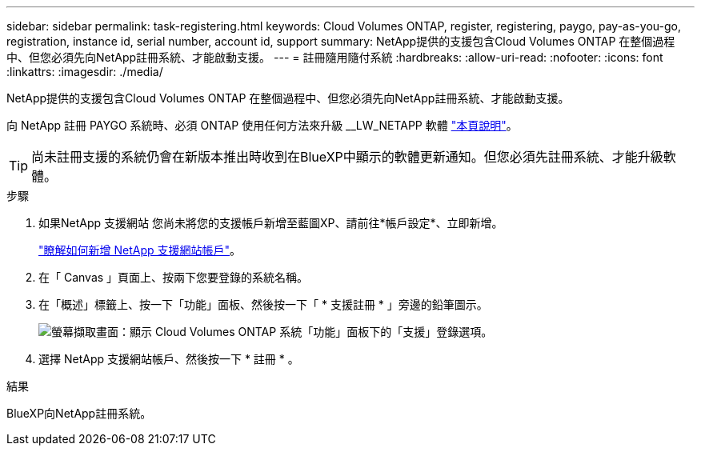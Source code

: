 ---
sidebar: sidebar 
permalink: task-registering.html 
keywords: Cloud Volumes ONTAP, register, registering, paygo, pay-as-you-go, registration, instance id, serial number, account id, support 
summary: NetApp提供的支援包含Cloud Volumes ONTAP 在整個過程中、但您必須先向NetApp註冊系統、才能啟動支援。 
---
= 註冊隨用隨付系統
:hardbreaks:
:allow-uri-read: 
:nofooter: 
:icons: font
:linkattrs: 
:imagesdir: ./media/


[role="lead"]
NetApp提供的支援包含Cloud Volumes ONTAP 在整個過程中、但您必須先向NetApp註冊系統、才能啟動支援。

向 NetApp 註冊 PAYGO 系統時、必須 ONTAP 使用任何方法來升級 __LW_NETAPP 軟體 link:task-updating-ontap-cloud.html["本頁說明"]。


TIP: 尚未註冊支援的系統仍會在新版本推出時收到在BlueXP中顯示的軟體更新通知。但您必須先註冊系統、才能升級軟體。

.步驟
. 如果NetApp 支援網站 您尚未將您的支援帳戶新增至藍圖XP、請前往*帳戶設定*、立即新增。
+
https://docs.netapp.com/us-en/bluexp-setup-admin/task-adding-nss-accounts.html["瞭解如何新增 NetApp 支援網站帳戶"^]。

. 在「 Canvas 」頁面上、按兩下您要登錄的系統名稱。
. 在「概述」標籤上、按一下「功能」面板、然後按一下「 * 支援註冊 * 」旁邊的鉛筆圖示。
+
image:screenshot_features_support_registration_2.png["螢幕擷取畫面：顯示 Cloud Volumes ONTAP 系統「功能」面板下的「支援」登錄選項。"]

. 選擇 NetApp 支援網站帳戶、然後按一下 * 註冊 * 。


.結果
BlueXP向NetApp註冊系統。
